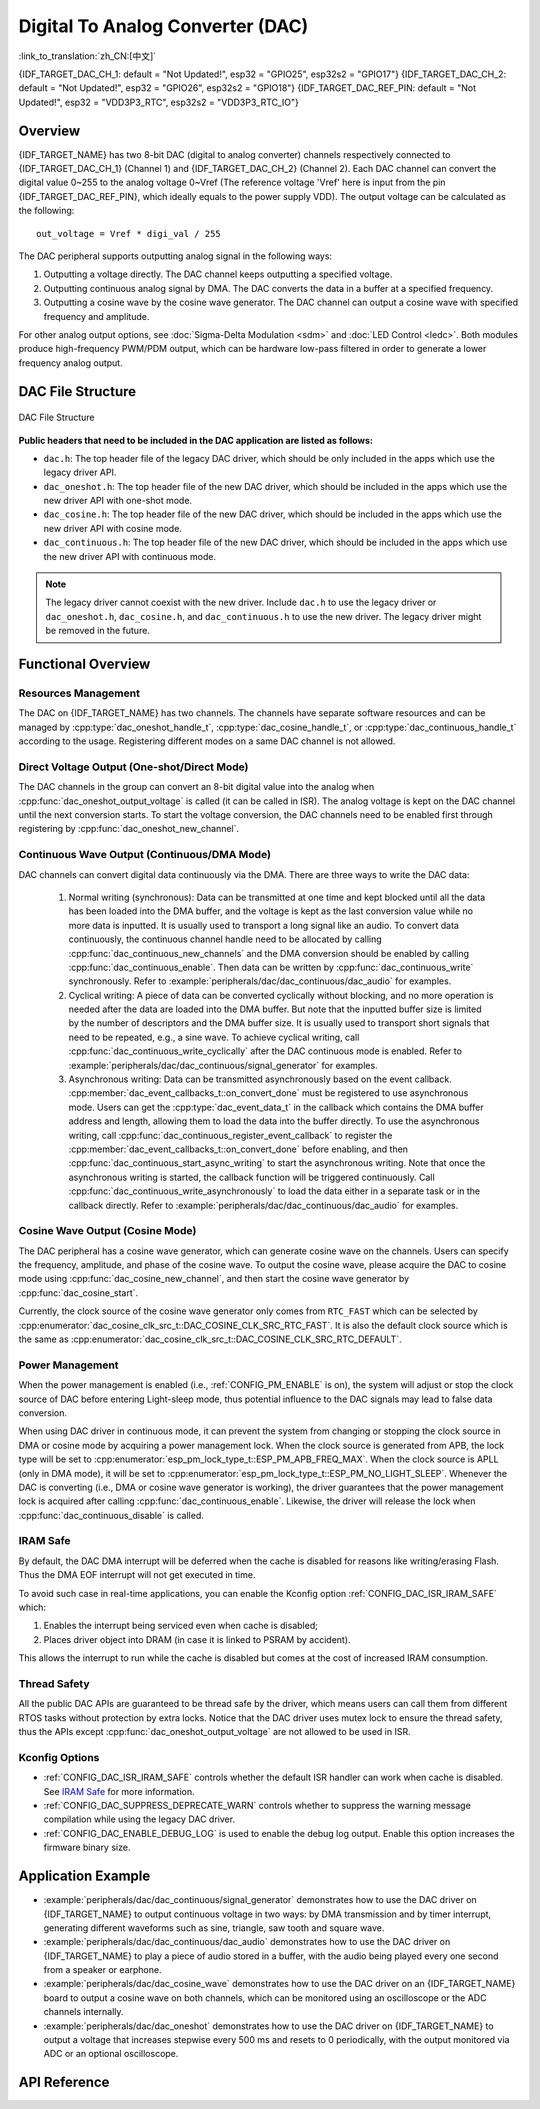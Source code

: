 Digital To Analog Converter (DAC)
=================================

:link_to_translation:`zh_CN:[中文]`

{IDF_TARGET_DAC_CH_1: default = "Not Updated!", esp32 = "GPIO25", esp32s2 = "GPIO17"}
{IDF_TARGET_DAC_CH_2: default = "Not Updated!", esp32 = "GPIO26", esp32s2 = "GPIO18"}
{IDF_TARGET_DAC_REF_PIN: default = "Not Updated!", esp32 = "VDD3P3_RTC", esp32s2 = "VDD3P3_RTC_IO"}

Overview
--------

{IDF_TARGET_NAME} has two 8-bit DAC (digital to analog converter) channels respectively connected to {IDF_TARGET_DAC_CH_1} (Channel 1) and {IDF_TARGET_DAC_CH_2} (Channel 2). Each DAC channel can convert the digital value 0~255 to the analog voltage 0~Vref (The reference voltage 'Vref' here is input from the pin {IDF_TARGET_DAC_REF_PIN}, which ideally equals to the power supply VDD). The output voltage can be calculated as the following::

    out_voltage = Vref * digi_val / 255

The DAC peripheral supports outputting analog signal in the following ways:

1. Outputting a voltage directly. The DAC channel keeps outputting a specified voltage.
2. Outputting continuous analog signal by DMA. The DAC converts the data in a buffer at a specified frequency.
3. Outputting a cosine wave by the cosine wave generator. The DAC channel can output a cosine wave with specified frequency and amplitude.

For other analog output options, see :doc:`Sigma-Delta Modulation <sdm>` and :doc:`LED Control <ledc>`. Both modules produce high-frequency PWM/PDM output, which can be hardware low-pass filtered in order to generate a lower frequency analog output.

DAC File Structure
------------------

.. figure:: ../../../_static/diagrams/dac/dac_file_structure.png
    :align: center
    :alt: DAC file structure

    DAC File Structure


**Public headers that need to be included in the DAC application are listed as follows:**

- ``dac.h``: The top header file of the legacy DAC driver, which should be only included in the apps which use the legacy driver API.
- ``dac_oneshot.h``: The top header file of the new DAC driver, which should be included in the apps which use the new driver API with one-shot mode.
- ``dac_cosine.h``: The top header file of the new DAC driver, which should be included in the apps which use the new driver API with cosine mode.
- ``dac_continuous.h``: The top header file of the new DAC driver, which should be included in the apps which use the new driver API with continuous mode.

.. note::

    The legacy driver cannot coexist with the new driver. Include ``dac.h`` to use the legacy driver or ``dac_oneshot.h``, ``dac_cosine.h``, and ``dac_continuous.h`` to use the new driver. The legacy driver might be removed in the future.

Functional Overview
-------------------

Resources Management
^^^^^^^^^^^^^^^^^^^^

The DAC on {IDF_TARGET_NAME} has two channels. The channels have separate software resources and can be managed by :cpp:type:`dac_oneshot_handle_t`, :cpp:type:`dac_cosine_handle_t`, or :cpp:type:`dac_continuous_handle_t` according to the usage. Registering different modes on a same DAC channel is not allowed.

Direct Voltage Output (One-shot/Direct Mode)
^^^^^^^^^^^^^^^^^^^^^^^^^^^^^^^^^^^^^^^^^^^^

The DAC channels in the group can convert an 8-bit digital value into the analog when :cpp:func:`dac_oneshot_output_voltage` is called (it can be called in ISR). The analog voltage is kept on the DAC channel until the next conversion starts. To start the voltage conversion, the DAC channels need to be enabled first through registering by :cpp:func:`dac_oneshot_new_channel`.

Continuous Wave Output (Continuous/DMA Mode)
^^^^^^^^^^^^^^^^^^^^^^^^^^^^^^^^^^^^^^^^^^^^

DAC channels can convert digital data continuously via the DMA. There are three ways to write the DAC data:

    1. Normal writing (synchronous): Data can be transmitted at one time and kept blocked until all the data has been loaded into the DMA buffer, and the voltage is kept as the last conversion value while no more data is inputted. It is usually used to transport a long signal like an audio. To convert data continuously, the continuous channel handle need to be allocated by calling :cpp:func:`dac_continuous_new_channels` and the DMA conversion should be enabled by calling :cpp:func:`dac_continuous_enable`. Then data can be written by :cpp:func:`dac_continuous_write` synchronously. Refer to :example:`peripherals/dac/dac_continuous/dac_audio` for examples.
    2. Cyclical writing: A piece of data can be converted cyclically without blocking, and no more operation is needed after the data are loaded into the DMA buffer. But note that the inputted buffer size is limited by the number of descriptors and the DMA buffer size. It is usually used to transport short signals that need to be repeated, e.g., a sine wave. To achieve cyclical writing, call :cpp:func:`dac_continuous_write_cyclically` after the DAC continuous mode is enabled. Refer to :example:`peripherals/dac/dac_continuous/signal_generator` for examples.
    3. Asynchronous writing: Data can be transmitted asynchronously based on the event callback. :cpp:member:`dac_event_callbacks_t::on_convert_done` must be registered to use asynchronous mode. Users can get the :cpp:type:`dac_event_data_t` in the callback which contains the DMA buffer address and length, allowing them to load the data into the buffer directly. To use the asynchronous writing, call :cpp:func:`dac_continuous_register_event_callback` to register the :cpp:member:`dac_event_callbacks_t::on_convert_done` before enabling, and then :cpp:func:`dac_continuous_start_async_writing` to start the asynchronous writing. Note that once the asynchronous writing is started, the callback function will be triggered continuously. Call :cpp:func:`dac_continuous_write_asynchronously` to load the data either in a separate task or in the callback directly. Refer to :example:`peripherals/dac/dac_continuous/dac_audio` for examples.

.. only:: esp32

    On ESP32, the DAC digital controller can be connected internally to the I2S0 and use its DMA for continuous conversion. Although the DAC only needs 8-bit data for conversion, it has to be the left-shifted 8 bits (i.e., the high 8 bits in a 16-bit slot) to satisfy the I2S communication format. By default, the driver helps to expand the data to 16-bit wide automatically. To expand manually, please disable :ref:`CONFIG_DAC_DMA_AUTO_16BIT_ALIGN` in the menuconfig.

    The clock of the DAC digital controller comes from I2S0 as well, so there are two clock sources for selection:

    - :cpp:enumerator:`dac_continuous_digi_clk_src_t::DAC_DIGI_CLK_SRC_PLL_D2` supports frequency between 19.6 KHz to several MHz. It is the default clock which can also be selected by :cpp:enumerator:`dac_continuous_digi_clk_src_t::DAC_DIGI_CLK_SRC_DEFAULT`.
    - :cpp:enumerator:`dac_continuous_digi_clk_src_t::DAC_DIGI_CLK_SRC_APLL` supports frequency between 648 Hz to several MHz. However, it might be occupied by other peripherals, thus not providing the required frequency. In such case, this clock source is available only if APLL still can be correctly divided into the target DAC DMA frequency.

.. only:: esp32s2

    On ESP32-S2, the DAC digital controller can be connected internally to the SPI3 and use its DMA for continuous conversion.

    The clock sources of the DAC digital controller include:

    - :cpp:enumerator:`dac_continuous_digi_clk_src_t::DAC_DIGI_CLK_SRC_APB` supports frequency between 77 Hz to several MHz. It is the default clock which can also be selected by :cpp:enumerator:`dac_continuous_digi_clk_src_t::DAC_DIGI_CLK_SRC_DEFAULT`.
    - :cpp:enumerator:`dac_continuous_digi_clk_src_t::DAC_DIGI_CLK_SRC_APLL` supports frequency between 6 Hz to several MHz. However, it might be occupied by other peripherals, thus not providing the required frequency. In such case, this clock source is available only if APLL still can be correctly divided into the target DAC DMA frequency.


Cosine Wave Output (Cosine Mode)
^^^^^^^^^^^^^^^^^^^^^^^^^^^^^^^^

The DAC peripheral has a cosine wave generator, which can generate cosine wave on the channels. Users can specify the frequency, amplitude, and phase of the cosine wave. To output the cosine wave, please acquire the DAC to cosine mode using :cpp:func:`dac_cosine_new_channel`, and then start the cosine wave generator by :cpp:func:`dac_cosine_start`.

Currently, the clock source of the cosine wave generator only comes from ``RTC_FAST`` which can be selected by :cpp:enumerator:`dac_cosine_clk_src_t::DAC_COSINE_CLK_SRC_RTC_FAST`. It is also the default clock source which is the same as :cpp:enumerator:`dac_cosine_clk_src_t::DAC_COSINE_CLK_SRC_RTC_DEFAULT`.

Power Management
^^^^^^^^^^^^^^^^

When the power management is enabled (i.e., :ref:`CONFIG_PM_ENABLE` is on), the system will adjust or stop the clock source of DAC before entering Light-sleep mode, thus potential influence to the DAC signals may lead to false data conversion.

When using DAC driver in continuous mode, it can prevent the system from changing or stopping the clock source in DMA or cosine mode by acquiring a power management lock. When the clock source is generated from APB, the lock type will be set to :cpp:enumerator:`esp_pm_lock_type_t::ESP_PM_APB_FREQ_MAX`. When the clock source is APLL (only in DMA mode), it will be set to :cpp:enumerator:`esp_pm_lock_type_t::ESP_PM_NO_LIGHT_SLEEP`. Whenever the DAC is converting (i.e., DMA or cosine wave generator is working), the driver guarantees that the power management lock is acquired after calling :cpp:func:`dac_continuous_enable`. Likewise, the driver will release the lock when :cpp:func:`dac_continuous_disable` is called.

IRAM Safe
^^^^^^^^^

By default, the DAC DMA interrupt will be deferred when the cache is disabled for reasons like writing/erasing Flash. Thus the DMA EOF interrupt will not get executed in time.

To avoid such case in real-time applications, you can enable the Kconfig option :ref:`CONFIG_DAC_ISR_IRAM_SAFE` which:

1. Enables the interrupt being serviced even when cache is disabled;

2. Places driver object into DRAM (in case it is linked to PSRAM by accident).

This allows the interrupt to run while the cache is disabled but comes at the cost of increased IRAM consumption.

Thread Safety
^^^^^^^^^^^^^

All the public DAC APIs are guaranteed to be thread safe by the driver, which means users can call them from different RTOS tasks without protection by extra locks. Notice that the DAC driver uses mutex lock to ensure the thread safety, thus the APIs except :cpp:func:`dac_oneshot_output_voltage` are not allowed to be used in ISR.

Kconfig Options
^^^^^^^^^^^^^^^

- :ref:`CONFIG_DAC_ISR_IRAM_SAFE` controls whether the default ISR handler can work when cache is disabled. See `IRAM Safe <#iram-safe>`__ for more information.
- :ref:`CONFIG_DAC_SUPPRESS_DEPRECATE_WARN` controls whether to suppress the warning message compilation while using the legacy DAC driver.
- :ref:`CONFIG_DAC_ENABLE_DEBUG_LOG` is used to enable the debug log output. Enable this option increases the firmware binary size.

.. only:: esp32

    - :ref:`CONFIG_DAC_DMA_AUTO_16BIT_ALIGN` auto expands the 8-bit data to 16-bit data in the driver to satisfy the I2S DMA format.

Application Example
-------------------

- :example:`peripherals/dac/dac_continuous/signal_generator` demonstrates how to use the DAC driver on {IDF_TARGET_NAME} to output continuous voltage in two ways: by DMA transmission and by timer interrupt, generating different waveforms such as sine, triangle, saw tooth and square wave.
- :example:`peripherals/dac/dac_continuous/dac_audio` demonstrates how to use the DAC driver on {IDF_TARGET_NAME} to play a piece of audio stored in a buffer, with the audio being played every one second from a speaker or earphone.
- :example:`peripherals/dac/dac_cosine_wave` demonstrates how to use the DAC driver on an {IDF_TARGET_NAME} board to output a cosine wave on both channels, which can be monitored using an oscilloscope or the ADC channels internally.
- :example:`peripherals/dac/dac_oneshot` demonstrates how to use the DAC driver on {IDF_TARGET_NAME} to output a voltage that increases stepwise every 500 ms and resets to 0 periodically, with the output monitored via ADC or an optional oscilloscope.

API Reference
-------------

.. include-build-file:: inc/dac_oneshot.inc
.. include-build-file:: inc/dac_cosine.inc
.. include-build-file:: inc/dac_continuous.inc
.. include-build-file:: inc/components/esp_driver_dac/include/driver/dac_types.inc
.. include-build-file:: inc/components/hal/include/hal/dac_types.inc
